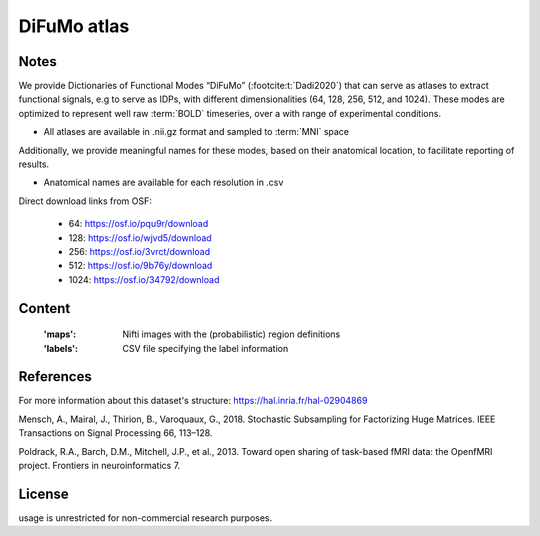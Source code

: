 DiFuMo atlas
============


Notes
-----

We provide Dictionaries of Functional Modes “DiFuMo” (:footcite:t:`Dadi2020`)
that can serve as atlases to extract functional signals,
e.g to serve as IDPs, with different dimensionalities (64, 128, 256, 512, and 1024).
These modes are optimized to represent well raw :term:`BOLD` timeseries,
over a with range of experimental conditions.

* All atlases are available in .nii.gz format and sampled to :term:`MNI` space

Additionally, we provide meaningful names for these modes,
based on their anatomical location, to facilitate reporting of results.

* Anatomical names are available for each resolution in .csv

Direct download links from OSF:

    - 64: https://osf.io/pqu9r/download
    - 128: https://osf.io/wjvd5/download
    - 256: https://osf.io/3vrct/download
    - 512: https://osf.io/9b76y/download
    - 1024: https://osf.io/34792/download

Content
-------
    :'maps': Nifti images with the (probabilistic) region definitions
    :'labels': CSV file specifying the label information

References
----------

For more information about this dataset's structure:
https://hal.inria.fr/hal-02904869

.. footbibliography::

Mensch, A., Mairal, J., Thirion, B., Varoquaux, G., 2018.
Stochastic Subsampling for Factorizing Huge Matrices.
IEEE Transactions on Signal Processing 66, 113–128.

Poldrack, R.A., Barch, D.M., Mitchell, J.P., et al., 2013.
Toward open sharing of task-based fMRI data:
the OpenfMRI project. Frontiers in neuroinformatics 7.

License
-------
usage is unrestricted for non-commercial research purposes.
